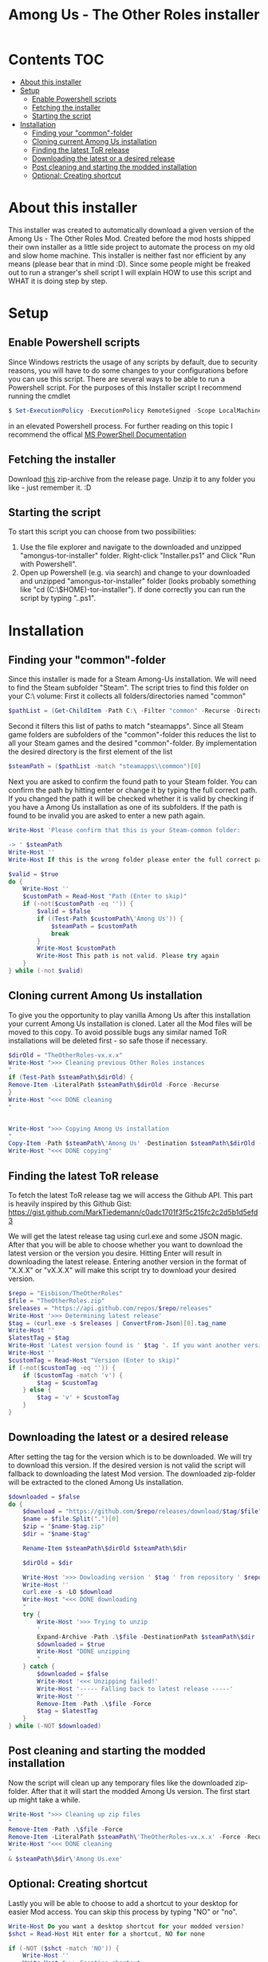 #+TITLE: Among Us - The Other Roles installer

* Contents :TOC:
- [[#about-this-installer][About this installer]]
- [[#setup][Setup]]
  - [[#enable-powershell-scripts][Enable Powershell scripts]]
  - [[#fetching-the-installer][Fetching the installer]]
  - [[#starting-the-script][Starting the script]]
- [[#installation][Installation]]
  - [[#finding-your-common-folder][Finding your "common"-folder]]
  - [[#cloning-current-among-us-installation][Cloning current Among Us installation]]
  - [[#finding-the-latest-tor-release][Finding the latest ToR release]]
  - [[#downloading-the-latest-or-a-desired-release][Downloading the latest or a desired release]]
  - [[#post-cleaning-and-starting-the-modded-installation][Post cleaning and starting the modded installation]]
  - [[#optional-creating-shortcut][Optional: Creating shortcut]]

* About this installer
This installer was created to automatically download a given version of the Among Us - The Other Roles Mod.
Created before the mod hosts shipped their own installer as a little side project to automate the process on my old and slow home machine.
This installer is neither fast nor efficient by any means (please bear that in mind :D).
Since some people might be freaked out to run a stranger's shell script I will explain HOW to use this script and WHAT it is doing step by step.


* Setup
** Enable Powershell scripts
Since Windows restricts the usage of any scripts by default, due to security reasons, you will have to do some changes to your configurations before you can use this script.
There are several ways to be able to run a Powershell script.
For the purposes of this Installer script I recommend running the cmdlet
#+begin_src powershell
$ Set-ExecutionPolicy -ExecutionPolicy RemoteSigned -Scope LocalMachine
#+end_src
in an elevated Powershell process.
For further reading on this topic I recommend the offical [[https://docs.microsoft.com/en-us/powershell/module/microsoft.powershell.security/set-executionpolicy?view=powershell-7.2][MS PowerShell Documentation]]

** Fetching the installer
Download [[https://github.com/CH4O7IC/amongus-tor-installer/releases/download/v1.1.0/Installer.zip][this]] zip-archive from the release page.
Unzip it to any folder you like - just remember it. :D

** Starting the script
To start this script you can choose from two possibilities:
1. Use the file explorer and navigate to the downloaded and unzipped "amongus-tor-installer" folder.
   Right-click "Installer.ps1" and Click "Run with Powershell".
2. Open up Powershell (e.g. via search) and change to your downloaded and unzipped "amongus-tor-installer" folder (looks probably something like "cd (C:\$HOME)\Downloads\amongus-tor-installer").
   If done correctly you can run the script by typing ".\Installer.ps1".

* Installation
** Finding your "common"-folder
Since this installer is made for a Steam Among-Us installation. We will need to find the Steam subfolder "Steam\steamapps\common".
The script tries to find this folder on your C:\ volume:
First it collects all folders/directories named "common"
#+begin_src Powershell
$pathList = (Get-ChildItem -Path C:\ -Filter "common" -Recurse -Directory -ErrorAction SilentlyContinue).Fullname
#+end_src
Second it filters this list of paths to match "steamapps\common".
Since all Steam game folders are subfolders of the "common"-folder this reduces the list to all your Steam games and the desired "common"-folder.
By implementation the desired directory is the first element of the list
#+begin_src Powershell
$steamPath = ($pathList -match "steamapps\\common")[0]
#+end_src

Next you are asked to confirm the found path to your Steam folder.
You can confirm the path by hitting enter or change it by typing the full correct path.
If you changed the path it will be checked whether it is valid by checking if you have a Among Us installation as one of its subfolders.
If the path is found to be invalid you are asked to enter a new path again.
#+begin_src Powershell
Write-Host 'Please confirm that this is your Steam-common folder:

-> ' $steamPath
Write-Host ''
Write-Host If this is the wrong folder please enter the full correct path below!

$valid = $true
do {
    Write-Host ''
    $customPath = Read-Host "Path (Enter to skip)"
    if (-not($customPath -eq '')) {
        $valid = $false
        if ((Test-Path $customPath\'Among Us')) {
            $steamPath = $customPath
            break
        }
        Write-Host $customPath
        Write-Host This path is not valid. Please try again
    }
} while (-not $valid)
#+end_src
** Cloning current Among Us installation
To give you the opportunity to play vanilla Among Us after this installation your current Among Us installation is cloned.
Later all the Mod files will be moved to this copy.
To avoid possible bugs any similar named ToR installations will be deleted first - so safe those if necessary.
#+begin_src Powershell
$dirOld = "TheOtherRoles-vx.x.x"
Write-Host ">>> Cleaning previous Other Roles instances
"
if (Test-Path $steamPath\$dirOld) {
Remove-Item -LiteralPath $steamPath\$dirOld -Force -Recurse
}
Write-Host "<<< DONE cleaning
"


Write-Host ">>> Copying Among Us installation
"
Copy-Item -Path $steamPath\'Among Us' -Destination $steamPath\$dirOld -Recurse
Write-Host "<<< DONE copying"
#+end_src
** Finding the latest ToR release
To fetch the latest ToR release tag we will access the Github API. This part is heavily inspired by this Github Gist:
https://gist.github.com/MarkTiedemann/c0adc1701f3f5c215fc2c2d5b1d5efd3

We will get the latest release tag using curl.exe and some JSON magic.
After that you will be able to choose whether you want to download the latest version or the version you desire.
Hitting Enter will result in downloading the latest release. Entering another version in the format of "X.X.X" or "vX.X.X" will make this script try to download your desired version.
#+begin_src Powershell
$repo = "Eisbison/TheOtherRoles"
$file = "TheOtherRoles.zip"
$releases = "https://api.github.com/repos/$repo/releases"
Write-Host '>>> Determining latest release'
$tag = (curl.exe -s $releases | ConvertFrom-Json)[0].tag_name
Write-Host ''
$latestTag = $tag
Write-Host 'Latest version found is ' $tag '. If you want another version please enter it below.'
Write-Host ''
$customTag = Read-Host "Version (Enter to skip)"
if (-not($customTag -eq '')) {
    if ($customTag -match 'v') {
        $tag = $customTag
    } else {
        $tag = 'v' + $customTag
    }
}
#+end_src
** Downloading the latest or a desired release
After setting the tag for the version which is to be downloaded. We will try to download this version. If the desired version is not valid the script will fallback to downloading the latest Mod version.
The downloaded zip-folder will be extracted to the cloned Among Us installation.
#+begin_src Powershell
$downloaded = $false
do {
    $download = "https://github.com/$repo/releases/download/$tag/$file"
    $name = $file.Split(".")[0]
    $zip = "$name-$tag.zip"
    $dir = "$name-$tag"

    Rename-Item $steamPath\$dirOld $steamPath\$dir

    $dirOld = $dir

    Write-Host '>>> Dowloading version ' $tag ' from repository ' $repo
    Write-Host ''
    curl.exe -s -LO $download
    Write-Host "<<< DONE downloading
    "
    try {
        Write-Host '>>> Trying to unzip
        '
        Expand-Archive -Path .\$file -DestinationPath $steamPath\$dir
        $downloaded = $true
        Write-Host "DONE unzipping
        "
    } catch {
        $downloaded = $false
        Write-Host '<<< Unzipping failed!'
        Write-Host '----- Falling back to latest release -----'
        Write-Host ''
        Remove-Item -Path .\$file -Force
        $tag = $latestTag
    }
} while (-NOT $downloaded)
#+end_src
** Post cleaning and starting the modded installation
Now the script will clean up any temporary files like the downloaded zip-folder.
After that it will start the modded Among Us version. The first start up might take a while.
#+begin_src Powershell
Write-Host ">>> Cleaning up zip files
"
Remove-Item -Path .\$file -Force
Remove-Item -LiteralPath $steamPath\'TheOtherRoles-vx.x.x' -Force -Recurse
Write-Host "<<< DONE cleaning
"
& $steamPath\$dir\'Among Us.exe'
#+end_src
** Optional: Creating shortcut
Lastly you will be able to choose to add a shortcut to your desktop for easier Mod access.
You can skip this process by typing "NO" or "no".
#+begin_src Powershell
Write-Host Do you want a desktop shortcut for your modded version?
$shct = Read-Host Hit enter for a shortcut, NO for none

if (-NOT ($shct -match 'NO')) {
    Write-Host ''
    Write-Host ">>> Creating shortcut
    "
    $WshShell = New-Object -ComObject WScript.Shell
    $Shortcut = $WshShell.CreateShortcut("$env:USERPROFILE\Desktop\$dir.lnk")
    $Shortcut.TargetPath = "$steamPath\$dir\Among Us.exe"
    $Shortcut.Save()
    Write-Host '<<< DONE creating Shortcut'
}
#+end_src
